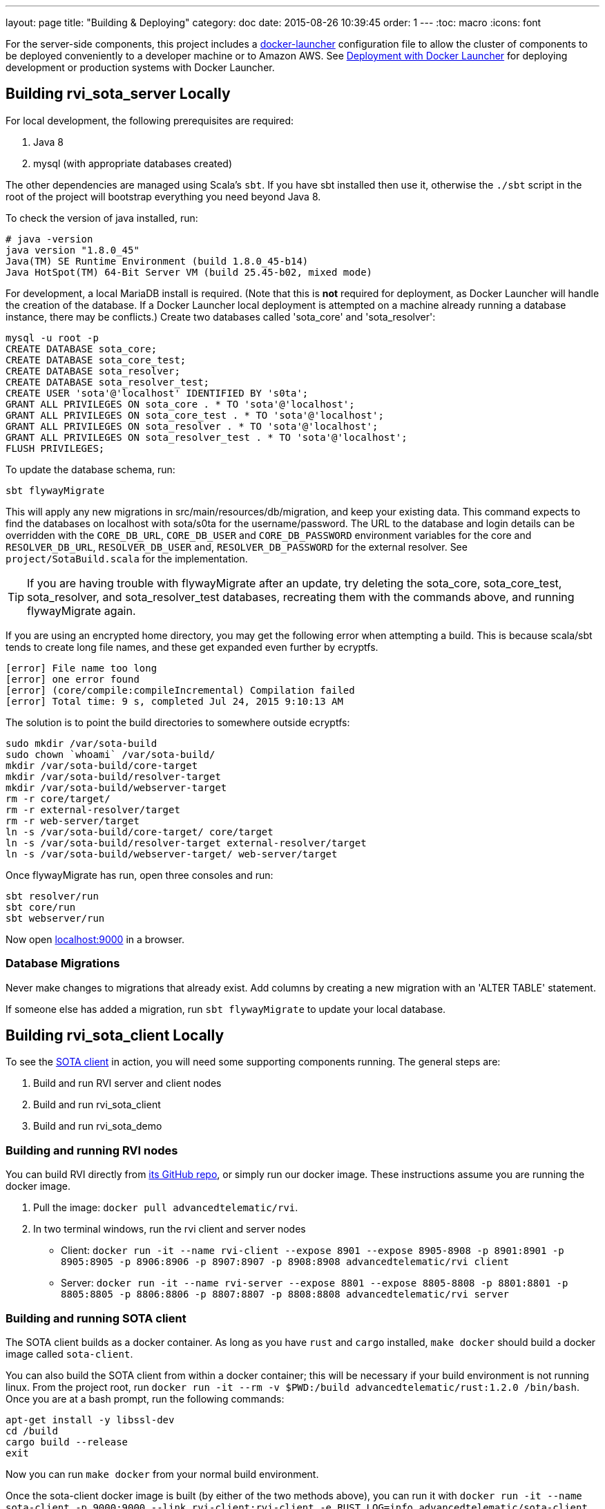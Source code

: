 ---
layout: page
title: "Building & Deploying"
category: doc
date: 2015-08-26 10:39:45
order: 1
---
:toc: macro
:icons: font

For the server-side components, this project includes a https://github.com/advancedtelematic/docker-launcher[docker-launcher] configuration file to allow the cluster of components to be deployed conveniently to a developer machine or to Amazon AWS. See link:../doc/deployment-with-docker-launcher.html[Deployment with Docker Launcher] for deploying development or production systems with Docker Launcher.

toc::[]

== Building rvi_sota_server Locally

For local development, the following prerequisites are required:

1.  Java 8
2.  mysql (with appropriate databases created)

The other dependencies are managed using Scala's `sbt`. If you have sbt installed then use it, otherwise the `./sbt` script in the root of the project will bootstrap everything you need beyond Java 8.

To check the version of java installed, run:

---------------------------------------------------------------
# java -version
java version "1.8.0_45"
Java(TM) SE Runtime Environment (build 1.8.0_45-b14)
Java HotSpot(TM) 64-Bit Server VM (build 25.45-b02, mixed mode)
---------------------------------------------------------------

For development, a local MariaDB install is required. (Note that this is *not* required for deployment, as Docker Launcher will handle the creation of the database. If a Docker Launcher local deployment is attempted on a machine already running a database instance, there may be conflicts.) Create two databases called 'sota_core' and 'sota_resolver':

[source,sql]
---------------------------------------------------------------------
mysql -u root -p
CREATE DATABASE sota_core;
CREATE DATABASE sota_core_test;
CREATE DATABASE sota_resolver;
CREATE DATABASE sota_resolver_test;
CREATE USER 'sota'@'localhost' IDENTIFIED BY 's0ta';
GRANT ALL PRIVILEGES ON sota_core . * TO 'sota'@'localhost';
GRANT ALL PRIVILEGES ON sota_core_test . * TO 'sota'@'localhost';
GRANT ALL PRIVILEGES ON sota_resolver . * TO 'sota'@'localhost';
GRANT ALL PRIVILEGES ON sota_resolver_test . * TO 'sota'@'localhost';
FLUSH PRIVILEGES;
---------------------------------------------------------------------

To update the database schema, run:

--------------------------
sbt flywayMigrate
--------------------------

This will apply any new migrations in src/main/resources/db/migration, and keep your existing data. This command expects to find the databases on localhost with sota/s0ta for the username/password. The URL to the database and login details can be overridden with the `CORE_DB_URL`, `CORE_DB_USER` and `CORE_DB_PASSWORD` environment variables for the core and `RESOLVER_DB_URL`, `RESOLVER_DB_USER` and, `RESOLVER_DB_PASSWORD` for the external resolver. See `project/SotaBuild.scala` for the implementation.

TIP: If you are having trouble with flywayMigrate after an update, try deleting the sota_core, sota_core_test, sota_resolver, and sota_resolver_test databases, recreating them with the commands above, and running flywayMigrate again.

If you are using an encrypted home directory, you may get the following error when attempting a build. This is because scala/sbt tends to create long file names, and these get expanded even further by ecryptfs.

------------------------------------------------------------
[error] File name too long
[error] one error found
[error] (core/compile:compileIncremental) Compilation failed
[error] Total time: 9 s, completed Jul 24, 2015 9:10:13 AM
------------------------------------------------------------

The solution is to point the build directories to somewhere outside ecryptfs:

--------------------------------------------------------------
sudo mkdir /var/sota-build
sudo chown `whoami` /var/sota-build/
mkdir /var/sota-build/core-target
mkdir /var/sota-build/resolver-target
mkdir /var/sota-build/webserver-target
rm -r core/target/
rm -r external-resolver/target
rm -r web-server/target
ln -s /var/sota-build/core-target/ core/target
ln -s /var/sota-build/resolver-target external-resolver/target
ln -s /var/sota-build/webserver-target/ web-server/target
--------------------------------------------------------------

Once flywayMigrate has run, open three consoles and run:

-------------------------------------------------------------
sbt resolver/run
sbt core/run
sbt webserver/run
-------------------------------------------------------------

Now open http://localhost:9000/[localhost:9000] in a browser.

=== Database Migrations

Never make changes to migrations that already exist. Add columns by creating a new migration with an 'ALTER TABLE' statement.

If someone else has added a migration, run `sbt flywayMigrate` to update your local database.

== Building rvi_sota_client Locally

To see the link:https://github.com/PDXostc/rvi_sota_client[SOTA client] in action, you will need some supporting components running. The general steps are:

1.  Build and run RVI server and client nodes
2.  Build and run rvi_sota_client
3.  Build and run rvi_sota_demo

=== Building and running RVI nodes

You can build RVI directly from https://github.com/PDXostc/rvi_core[its GitHub repo], or simply run our docker image. These instructions assume you are running the docker image.

1.  Pull the image: `docker pull advancedtelematic/rvi`.
2.  In two terminal windows, run the rvi client and server nodes

* Client: `docker run -it --name rvi-client --expose 8901 --expose 8905-8908 -p 8901:8901 -p 8905:8905 -p 8906:8906 -p 8907:8907 -p 8908:8908 advancedtelematic/rvi client`
* Server: `docker run -it --name rvi-server --expose 8801 --expose 8805-8808 -p 8801:8801 -p 8805:8805 -p 8806:8806 -p 8807:8807 -p 8808:8808 advancedtelematic/rvi server`

=== Building and running SOTA client

The SOTA client builds as a docker container. As long as you have `rust` and `cargo` installed, `make docker` should build a docker image called `sota-client`.

You can also build the SOTA client from within a docker container; this will be necessary if your build environment is not running linux. From the project root, run `docker run -it --rm -v $PWD:/build advancedtelematic/rust:1.2.0 /bin/bash`. Once you are at a bash prompt, run the following commands:

-----------------------------
apt-get install -y libssl-dev
cd /build
cargo build --release
exit
-----------------------------

Now you can run `make docker` from your normal build environment.

Once the sota-client docker image is built (by either of the two methods above), you can run it with `docker run -it --name sota-client -p 9000:9000 --link rvi-client:rvi-client -e RUST_LOG=info advancedtelematic/sota-client`.

The client will listen for an active campaign from the server, and download updates when they become available. It then directly calls `rpm -i` to install the package it received.
